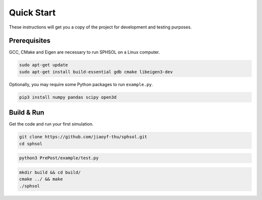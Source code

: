 Quick Start
===========

These instructions will get you a copy of the project for development and testing purposes.

Prerequisites
-------------

GCC, CMake and Eigen are necessary to run SPHSOL on a Linux computer.

.. code-block::

  sudo apt-get update
  sudo apt-get install build-essential gdb cmake libeigen3-dev

Optionally, you may require some Python packages to run ``example.py``.

.. code-block::

  pip3 install numpy pandas scipy open3d

Build & Run
-----------

Get the code and run your first simulation.

.. code-block::

  git clone https://github.com/jiaoyf-thu/sphsol.git
  cd sphsol

.. code-block::

  python3 PrePost/example/test.py

.. code-block::

  mkdir build && cd build/
  cmake ../ && make
  ./sphsol
